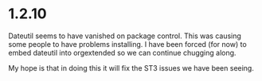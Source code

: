 * 1.2.10
  Dateutil seems to have vanished on package control. This was causing some people to have problems installing.
  I have been forced (for now) to embed dateutil into orgextended so we can continue chugging along.

  My hope is that in doing this it will fix the ST3 issues we have been seeing.